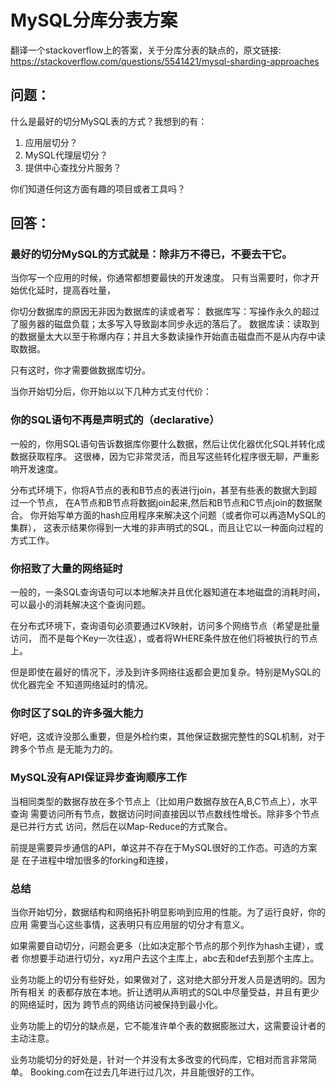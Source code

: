 * MySQL分库分表方案
  翻译一个stackoverflow上的答案，关于分库分表的缺点的，原文链接:
  https://stackoverflow.com/questions/5541421/mysql-sharding-approaches

** 问题：
   什么是最好的切分MySQL表的方式？我想到的有：
   1. 应用层切分？
   2. MySQL代理层切分？
   3. 提供中心查找分片服务？
   你们知道任何这方面有趣的项目或者工具吗？
** 回答：
*** 最好的切分MySQL的方式就是：除非万不得已，不要去干它。

   当你写一个应用的时候，你通常都想要最快的开发速度。
   只有当需要时，你才开始优化延时，提高吞吐量，

   你切分数据库的原因无非因为数据库的读或者写：
   数据库写：写操作永久的超过了服务器的磁盘负载；太多写入导致副本同步永远的落后了。
   数据库读：读取到的数据量太大以至于称爆内存；并且大多数读操作开始直击磁盘而不是从内存中读取数据。

   只有这时，你才需要做数据库切分。

   当你开始切分后，你开始以以下几种方式支付代价：
*** 你的SQL语句不再是声明式的（declarative）
   一般的，你用SQL语句告诉数据库你要什么数据，然后让优化器优化SQL并转化成数据获取程序。
   这很棒，因为它非常灵活，而且写这些转化程序很无聊，严重影响开发速度。

   分布式环境下，你将A节点的表和B节点的表进行join，甚至有些表的数据大到超过一个节点，
   在A节点和B节点将数据join起来,然后和B节点和C节点join的数据聚合。
   你开始写单方面的hash应用程序来解决这个问题（或者你可以再造MySQL的集群），
   这表示结果你得到一大堆的非声明式的SQL，而且让它以一种面向过程的方式工作。

*** 你招致了大量的网络延时
    一般的，一条SQL查询语句可以本地解决并且优化器知道在本地磁盘的消耗时间，
    可以最小的消耗解决这个查询问题。

    在分布式环境下，查询语句必须要通过KV映射，访问多个网络节点（希望是批量访问，
    而不是每个Key一次往返），或者将WHERE条件放在他们将被执行的节点上。

    但是即使在最好的情况下，涉及到许多网络往返都会更加复杂。特别是MySQL的优化器完全
    不知道网络延时的情况。

*** 你时区了SQL的许多强大能力
    好吧，这或许没那么重要，但是外检约束，其他保证数据完整性的SQL机制，对于跨多个节点
    是无能为力的。

*** MySQL没有API保证异步查询顺序工作
    当相同类型的数据存放在多个节点上（比如用户数据存放在A,B,C节点上），水平查询
    需要访问所有节点，数据访问时间直接因以节点数线性增长。除非多个节点是已并行方式
    访问，然后在以Map-Reduce的方式聚合。

    前提是需要异步通信的API，单这并不存在于MySQL很好的工作态。可选的方案是
    在子进程中增加很多的forking和连接，

*** 总结
    当你开始切分，数据结构和网络拓扑明显影响到应用的性能。为了运行良好，你的应用
    需要当心这些事情，这表明只有应用层的切分才有意义。

    如果需要自动切分，问题会更多（比如决定那个节点的那个列作为hash主键），或者
    你想要手动进行切分，xyz用户去这个主库上，abc去和def去到那个主库上。

    业务功能上的切分有些好处，如果做对了，这对绝大部分开发人员是透明的。因为所有相关
    的表都存放在本地。折让透明从声明式的SQL中尽量受益，并且有更少的网络延时，因为
    跨节点的网络访问被保持到最小化。

    业务功能上的切分的缺点是，它不能准许单个表的数据膨胀过大，这需要设计者的主动注意。

    业务功能切分的好处是，针对一个并没有太多改变的代码库，它相对而言非常简单。
    Booking.com在过去几年进行过几次，并且能很好的工作。
